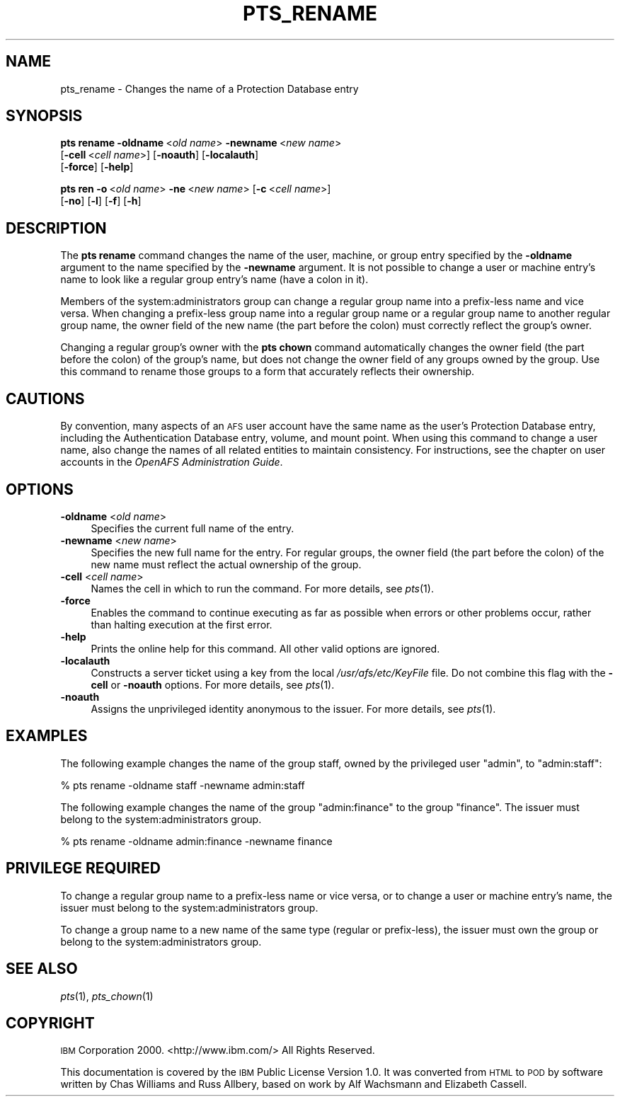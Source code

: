 .\" Automatically generated by Pod::Man 2.16 (Pod::Simple 3.05)
.\"
.\" Standard preamble:
.\" ========================================================================
.de Sh \" Subsection heading
.br
.if t .Sp
.ne 5
.PP
\fB\\$1\fR
.PP
..
.de Sp \" Vertical space (when we can't use .PP)
.if t .sp .5v
.if n .sp
..
.de Vb \" Begin verbatim text
.ft CW
.nf
.ne \\$1
..
.de Ve \" End verbatim text
.ft R
.fi
..
.\" Set up some character translations and predefined strings.  \*(-- will
.\" give an unbreakable dash, \*(PI will give pi, \*(L" will give a left
.\" double quote, and \*(R" will give a right double quote.  \*(C+ will
.\" give a nicer C++.  Capital omega is used to do unbreakable dashes and
.\" therefore won't be available.  \*(C` and \*(C' expand to `' in nroff,
.\" nothing in troff, for use with C<>.
.tr \(*W-
.ds C+ C\v'-.1v'\h'-1p'\s-2+\h'-1p'+\s0\v'.1v'\h'-1p'
.ie n \{\
.    ds -- \(*W-
.    ds PI pi
.    if (\n(.H=4u)&(1m=24u) .ds -- \(*W\h'-12u'\(*W\h'-12u'-\" diablo 10 pitch
.    if (\n(.H=4u)&(1m=20u) .ds -- \(*W\h'-12u'\(*W\h'-8u'-\"  diablo 12 pitch
.    ds L" ""
.    ds R" ""
.    ds C` ""
.    ds C' ""
'br\}
.el\{\
.    ds -- \|\(em\|
.    ds PI \(*p
.    ds L" ``
.    ds R" ''
'br\}
.\"
.\" Escape single quotes in literal strings from groff's Unicode transform.
.ie \n(.g .ds Aq \(aq
.el       .ds Aq '
.\"
.\" If the F register is turned on, we'll generate index entries on stderr for
.\" titles (.TH), headers (.SH), subsections (.Sh), items (.Ip), and index
.\" entries marked with X<> in POD.  Of course, you'll have to process the
.\" output yourself in some meaningful fashion.
.ie \nF \{\
.    de IX
.    tm Index:\\$1\t\\n%\t"\\$2"
..
.    nr % 0
.    rr F
.\}
.el \{\
.    de IX
..
.\}
.\"
.\" Accent mark definitions (@(#)ms.acc 1.5 88/02/08 SMI; from UCB 4.2).
.\" Fear.  Run.  Save yourself.  No user-serviceable parts.
.    \" fudge factors for nroff and troff
.if n \{\
.    ds #H 0
.    ds #V .8m
.    ds #F .3m
.    ds #[ \f1
.    ds #] \fP
.\}
.if t \{\
.    ds #H ((1u-(\\\\n(.fu%2u))*.13m)
.    ds #V .6m
.    ds #F 0
.    ds #[ \&
.    ds #] \&
.\}
.    \" simple accents for nroff and troff
.if n \{\
.    ds ' \&
.    ds ` \&
.    ds ^ \&
.    ds , \&
.    ds ~ ~
.    ds /
.\}
.if t \{\
.    ds ' \\k:\h'-(\\n(.wu*8/10-\*(#H)'\'\h"|\\n:u"
.    ds ` \\k:\h'-(\\n(.wu*8/10-\*(#H)'\`\h'|\\n:u'
.    ds ^ \\k:\h'-(\\n(.wu*10/11-\*(#H)'^\h'|\\n:u'
.    ds , \\k:\h'-(\\n(.wu*8/10)',\h'|\\n:u'
.    ds ~ \\k:\h'-(\\n(.wu-\*(#H-.1m)'~\h'|\\n:u'
.    ds / \\k:\h'-(\\n(.wu*8/10-\*(#H)'\z\(sl\h'|\\n:u'
.\}
.    \" troff and (daisy-wheel) nroff accents
.ds : \\k:\h'-(\\n(.wu*8/10-\*(#H+.1m+\*(#F)'\v'-\*(#V'\z.\h'.2m+\*(#F'.\h'|\\n:u'\v'\*(#V'
.ds 8 \h'\*(#H'\(*b\h'-\*(#H'
.ds o \\k:\h'-(\\n(.wu+\w'\(de'u-\*(#H)/2u'\v'-.3n'\*(#[\z\(de\v'.3n'\h'|\\n:u'\*(#]
.ds d- \h'\*(#H'\(pd\h'-\w'~'u'\v'-.25m'\f2\(hy\fP\v'.25m'\h'-\*(#H'
.ds D- D\\k:\h'-\w'D'u'\v'-.11m'\z\(hy\v'.11m'\h'|\\n:u'
.ds th \*(#[\v'.3m'\s+1I\s-1\v'-.3m'\h'-(\w'I'u*2/3)'\s-1o\s+1\*(#]
.ds Th \*(#[\s+2I\s-2\h'-\w'I'u*3/5'\v'-.3m'o\v'.3m'\*(#]
.ds ae a\h'-(\w'a'u*4/10)'e
.ds Ae A\h'-(\w'A'u*4/10)'E
.    \" corrections for vroff
.if v .ds ~ \\k:\h'-(\\n(.wu*9/10-\*(#H)'\s-2\u~\d\s+2\h'|\\n:u'
.if v .ds ^ \\k:\h'-(\\n(.wu*10/11-\*(#H)'\v'-.4m'^\v'.4m'\h'|\\n:u'
.    \" for low resolution devices (crt and lpr)
.if \n(.H>23 .if \n(.V>19 \
\{\
.    ds : e
.    ds 8 ss
.    ds o a
.    ds d- d\h'-1'\(ga
.    ds D- D\h'-1'\(hy
.    ds th \o'bp'
.    ds Th \o'LP'
.    ds ae ae
.    ds Ae AE
.\}
.rm #[ #] #H #V #F C
.\" ========================================================================
.\"
.IX Title "PTS_RENAME 1"
.TH PTS_RENAME 1 "2011-07-19" "OpenAFS" "AFS Command Reference"
.\" For nroff, turn off justification.  Always turn off hyphenation; it makes
.\" way too many mistakes in technical documents.
.if n .ad l
.nh
.SH "NAME"
pts_rename \- Changes the name of a Protection Database entry
.SH "SYNOPSIS"
.IX Header "SYNOPSIS"
\&\fBpts rename\fR \fB\-oldname\fR\ <\fIold\ name\fR> \fB\-newname\fR\ <\fInew\ name\fR>
    [\fB\-cell\fR\ <\fIcell\ name\fR>]  [\fB\-noauth\fR]  [\fB\-localauth\fR]  
    [\fB\-force\fR]  [\fB\-help\fR]
.PP
\&\fBpts ren\fR \fB\-o\fR\ <\fIold\ name\fR> \fB\-ne\fR\ <\fInew\ name\fR> [\fB\-c\fR\ <\fIcell\ name\fR>]
    [\fB\-no\fR] [\fB\-l\fR] [\fB\-f\fR] [\fB\-h\fR]
.SH "DESCRIPTION"
.IX Header "DESCRIPTION"
The \fBpts rename\fR command changes the name of the user, machine, or group
entry specified by the \fB\-oldname\fR argument to the name specified by the
\&\fB\-newname\fR argument. It is not possible to change a user or machine
entry's name to look like a regular group entry's name (have a colon in
it).
.PP
Members of the system:administrators group can change a regular group name
into a prefix-less name and vice versa. When changing a prefix-less group
name into a regular group name or a regular group name to another regular
group name, the owner field of the new name (the part before the colon)
must correctly reflect the group's owner.
.PP
Changing a regular group's owner with the \fBpts chown\fR command
automatically changes the owner field (the part before the colon) of the
group's name, but does not change the owner field of any groups owned by
the group. Use this command to rename those groups to a form that
accurately reflects their ownership.
.SH "CAUTIONS"
.IX Header "CAUTIONS"
By convention, many aspects of an \s-1AFS\s0 user account have the same name as
the user's Protection Database entry, including the Authentication
Database entry, volume, and mount point. When using this command to change
a user name, also change the names of all related entities to maintain
consistency. For instructions, see the chapter on user accounts in the
\&\fIOpenAFS Administration Guide\fR.
.SH "OPTIONS"
.IX Header "OPTIONS"
.IP "\fB\-oldname\fR <\fIold name\fR>" 4
.IX Item "-oldname <old name>"
Specifies the current full name of the entry.
.IP "\fB\-newname\fR <\fInew name\fR>" 4
.IX Item "-newname <new name>"
Specifies the new full name for the entry. For regular groups, the owner
field (the part before the colon) of the new name must reflect the actual
ownership of the group.
.IP "\fB\-cell\fR <\fIcell name\fR>" 4
.IX Item "-cell <cell name>"
Names the cell in which to run the command. For more details, see
\&\fIpts\fR\|(1).
.IP "\fB\-force\fR" 4
.IX Item "-force"
Enables the command to continue executing as far as possible when errors
or other problems occur, rather than halting execution at the first error.
.IP "\fB\-help\fR" 4
.IX Item "-help"
Prints the online help for this command. All other valid options are
ignored.
.IP "\fB\-localauth\fR" 4
.IX Item "-localauth"
Constructs a server ticket using a key from the local
\&\fI/usr/afs/etc/KeyFile\fR file. Do not combine this flag with the \fB\-cell\fR 
or \fB\-noauth\fR options. For more details, see \fIpts\fR\|(1).
.IP "\fB\-noauth\fR" 4
.IX Item "-noauth"
Assigns the unprivileged identity anonymous to the issuer. For more
details, see \fIpts\fR\|(1).
.SH "EXAMPLES"
.IX Header "EXAMPLES"
The following example changes the name of the group staff, owned by the
privileged user \f(CW\*(C`admin\*(C'\fR, to \f(CW\*(C`admin:staff\*(C'\fR:
.PP
.Vb 1
\&   % pts rename \-oldname staff \-newname admin:staff
.Ve
.PP
The following example changes the name of the group \f(CW\*(C`admin:finance\*(C'\fR to
the group \f(CW\*(C`finance\*(C'\fR. The issuer must belong to the system:administrators
group.
.PP
.Vb 1
\&   % pts rename \-oldname admin:finance \-newname finance
.Ve
.SH "PRIVILEGE REQUIRED"
.IX Header "PRIVILEGE REQUIRED"
To change a regular group name to a prefix-less name or vice versa, or to
change a user or machine entry's name, the issuer must belong to the
system:administrators group.
.PP
To change a group name to a new name of the same type (regular or
prefix-less), the issuer must own the group or belong to the
system:administrators group.
.SH "SEE ALSO"
.IX Header "SEE ALSO"
\&\fIpts\fR\|(1),
\&\fIpts_chown\fR\|(1)
.SH "COPYRIGHT"
.IX Header "COPYRIGHT"
\&\s-1IBM\s0 Corporation 2000. <http://www.ibm.com/> All Rights Reserved.
.PP
This documentation is covered by the \s-1IBM\s0 Public License Version 1.0.  It was
converted from \s-1HTML\s0 to \s-1POD\s0 by software written by Chas Williams and Russ
Allbery, based on work by Alf Wachsmann and Elizabeth Cassell.

